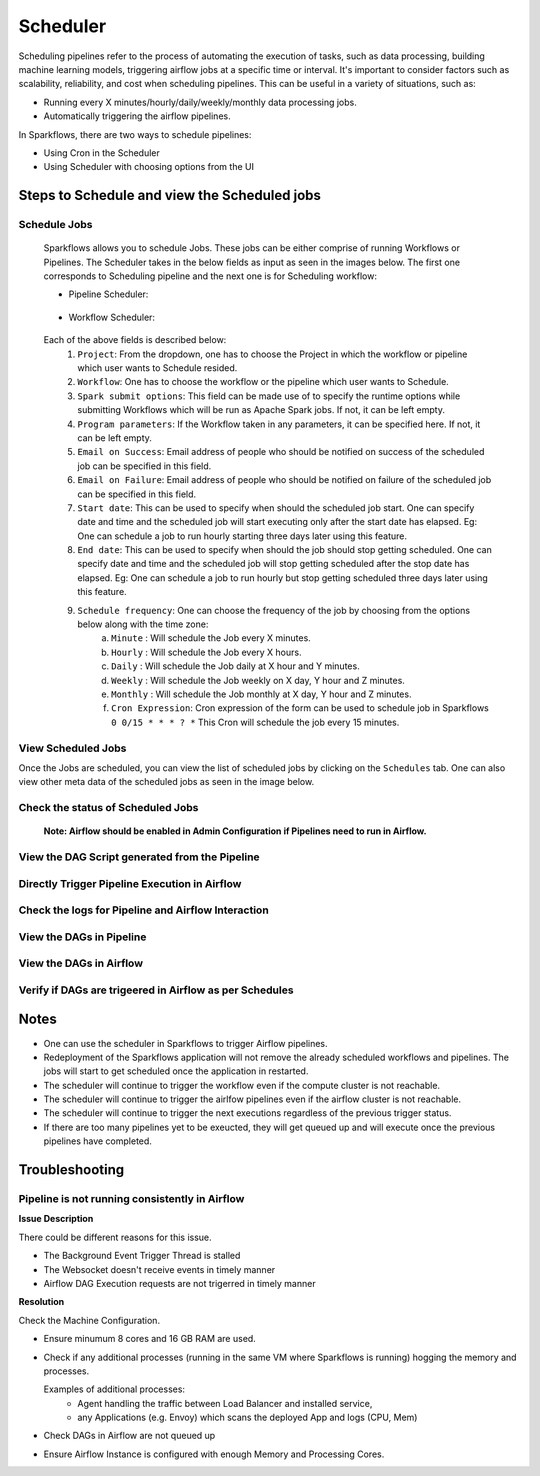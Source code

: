 
Scheduler
=========

Scheduling pipelines refer to the process of automating the execution of tasks, such as data processing, building machine learning models, triggering airflow jobs at a specific time or interval. It's important to consider factors such as scalability, reliability, and cost when scheduling pipelines. This can be useful in a variety of situations, such as:

* Running every X minutes/hourly/daily/weekly/monthly data processing jobs.
* Automatically triggering the airflow pipelines.

In Sparkflows, there are two ways to schedule pipelines:

* Using Cron in the Scheduler 
* Using Scheduler with choosing options from the UI


Steps to Schedule and view the Scheduled jobs
---------------------------------------------

Schedule Jobs
+++++

      Sparkflows allows you to schedule Jobs. These jobs can be either comprise of running Workflows or Pipelines. The Scheduler takes in the below fields as input as seen in the images below. The first one corresponds to Scheduling pipeline and the next one is for Scheduling workflow:
      
      - Pipeline Scheduler:

      .. figure:: ../../_assets/user-guide/scheduler/SCHEDULE_PIPELINE.png
         :alt: Schedule Pipeline 
         :width: 60%
      
      - Workflow Scheduler:
      
      .. figure:: ../../_assets/user-guide/scheduler/SCHEDULE_WORKFLOW.png
         :alt: Schedule Pipeline 
         :width: 60%
       
       
      Each of the above fields is described below:
         1. ``Project``: From the dropdown, one has to choose the Project in which the workflow or pipeline which user wants to Schedule resided.
         2. ``Workflow``: One has to choose the workflow or the pipeline which user wants to Schedule.
         3. ``Spark submit options``: This field can be made use of to specify the runtime options while submitting Workflows which will be run as Apache Spark jobs. If not, it can be left empty.
         4. ``Program parameters``: If the Workflow taken in any parameters, it can be specified here. If not, it can be left empty.
         5. ``Email on Success``: Email address of people who should be notified on success of the scheduled job can be specified in this field.
         6. ``Email on Failure``: Email address of people who should be notified on failure of the scheduled job can be specified in this field.
         7. ``Start date``: This can be used to specify when should the scheduled job start. One can specify date and time and the scheduled job will start executing only after the start date has elapsed. Eg: One can schedule a job to run hourly starting three days later using this feature.
         8. ``End date``: This can be used to specify when should the job should stop getting scheduled. One can specify date and time and the scheduled job will stop getting scheduled after the stop date has elapsed. Eg: One can schedule a job to run hourly but stop getting scheduled three days later using this feature.
         9. ``Schedule frequency``: One can choose the frequency of the job by choosing from the options below along with the time zone:
               a. ``Minute`` : Will schedule the Job every X minutes.
               b. ``Hourly`` : Will schedule the Job every X hours.
               c. ``Daily`` : Will schedule the Job daily at X hour and Y minutes.
               d. ``Weekly``  : Will schedule the Job weekly on X day, Y hour and Z minutes.
               e. ``Monthly`` : Will schedule the Job monthly at X day, Y hour and Z minutes.
               f. ``Cron Expression``: Cron expression of the form can be used to schedule job in Sparkflows ``0 0/15 * * * ? *`` This Cron will schedule the job every 15 minutes.
   
View Scheduled Jobs
+++++

Once the Jobs are scheduled, you can view the list of scheduled jobs by clicking on the ``Schedules`` tab. One can also view other meta data of the scheduled jobs as seen in the image below.

.. figure:: ../../_assets/user-guide/scheduler/VIEW_PIPELINE_SCHEDULES.png
   :alt: Pipeline Schedules
   :width: 75%
         
Check the status of Scheduled Jobs
+++++
.. figure:: ../../_assets/user-guide/scheduler/VIEW_STATUS_OF_PIPELINE_EXECUTIONS.png
   :alt: Airflow DAGs
   :width: 60%

 **Note: Airflow should be enabled in Admin Configuration if Pipelines need to run in Airflow.**

View the DAG Script generated from the Pipeline
+++++

.. figure:: ../../_assets/user-guide/scheduler/VIEW_DAG_CODE.png
   :alt: View DAG Code 
   :width: 60%


Directly Trigger Pipeline Execution in Airflow
+++++

.. figure:: ../../_assets/user-guide/scheduler/DIRECTLY_EXECUTE_PIPELINE_IN_AIRFLOW.png
   :alt: Trigger Pipeline 
   :width: 60%

Check the logs for Pipeline and Airflow Interaction
+++++
.. figure:: ../../_assets/user-guide/scheduler/VIEW_LOGS_OF_PIPELINE_AIRFLOW_INTERACTION.png
   :alt: View logs in Pipeline 
   :width: 60%
        
View the DAGs in Pipeline
+++++
.. figure:: ../../_assets/user-guide/scheduler/VIEW_AIRFLOW_DAGS.png
   :alt: View DAGS in Pipeline Editor
   :width: 60%        
        

View the DAGs in Airflow
+++++
.. figure:: ../../_assets/user-guide/scheduler/VIEW_JOBS_IN_AIRFLOW.png
   :alt: Airflow DAGs
   :width: 60%
        
Verify if DAGs are trigeered in Airflow as per Schedules
+++++
.. figure:: ../../_assets/user-guide/scheduler/TEST_SCHEDULED.png
   :alt: Airflow DAGs
   :width: 60%


Notes  
-----

* One can use the scheduler in Sparkflows to trigger Airflow pipelines.

* Redeployment of the Sparkflows application will not remove the already scheduled workflows and pipelines. The jobs will start to get scheduled once the application in restarted.

* The scheduler will continue to trigger the workflow even if the compute cluster is not reachable.

* The scheduler will continue to trigger the airlfow pipelines even if the airflow cluster is not reachable.

* The scheduler will continue to trigger the next executions regardless of the previous trigger status.

* If there are too many pipelines yet to be exeucted, they will get queued up and will execute once the previous pipelines have completed.


Troubleshooting
-----

Pipeline is not running consistently in Airflow
+++++

**Issue Description**

There could be different reasons for this issue.

* The Background Event Trigger Thread is stalled
* The Websocket doesn't receive events in timely manner
* Airflow DAG Execution requests are not trigerred in timely manner
  
**Resolution**

Check the Machine Configuration.

* Ensure minumum 8 cores and 16 GB RAM are used.
* Check if any additional processes (running in the same VM where Sparkflows is running) hogging the memory and processes.

  Examples of additional processes: 
    * Agent handling the traffic between Load Balancer and installed service, 
    * any Applications (e.g. Envoy) which scans the deployed App and logs (CPU, Mem)  

* Check DAGs in Airflow are not queued up
* Ensure Airflow Instance is configured with enough Memory and Processing Cores. 
